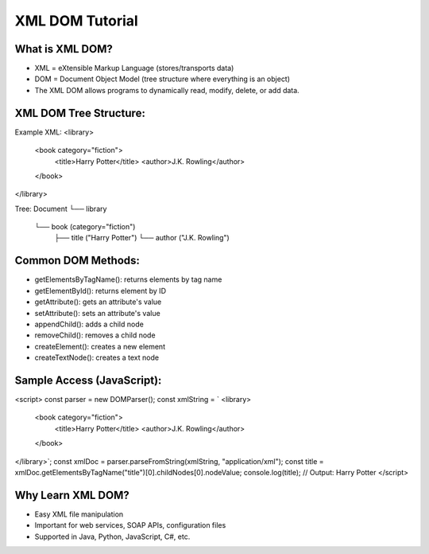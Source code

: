 XML DOM Tutorial
==================

What is XML DOM?
-------------------
- XML = eXtensible Markup Language (stores/transports data)
- DOM = Document Object Model (tree structure where everything is an object)
- The XML DOM allows programs to dynamically read, modify, delete, or add data.

XML DOM Tree Structure:
------------------
Example XML:
<library>
  <book category="fiction">
    <title>Harry Potter</title>
    <author>J.K. Rowling</author>
  </book>
</library>


Tree:
Document
└── library
    └── book (category="fiction")
        ├── title ("Harry Potter")
        └── author ("J.K. Rowling")


Common DOM Methods:
---------------------
- getElementsByTagName(): returns elements by tag name
- getElementById(): returns element by ID
- getAttribute(): gets an attribute's value
- setAttribute(): sets an attribute's value
- appendChild(): adds a child node
- removeChild(): removes a child node
- createElement(): creates a new element
- createTextNode(): creates a text node

Sample Access (JavaScript):
-----------------
.. code-block:: xml

<script>
const parser = new DOMParser();
const xmlString = `
<library>
  <book category="fiction">
    <title>Harry Potter</title>
    <author>J.K. Rowling</author>
  </book>
</library>`;
const xmlDoc = parser.parseFromString(xmlString, "application/xml");
const title = xmlDoc.getElementsByTagName("title")[0].childNodes[0].nodeValue;
console.log(title);  // Output: Harry Potter
</script>

Why Learn XML DOM?
-----------------
- Easy XML file manipulation
- Important for web services, SOAP APIs, configuration files
- Supported in Java, Python, JavaScript, C#, etc.
